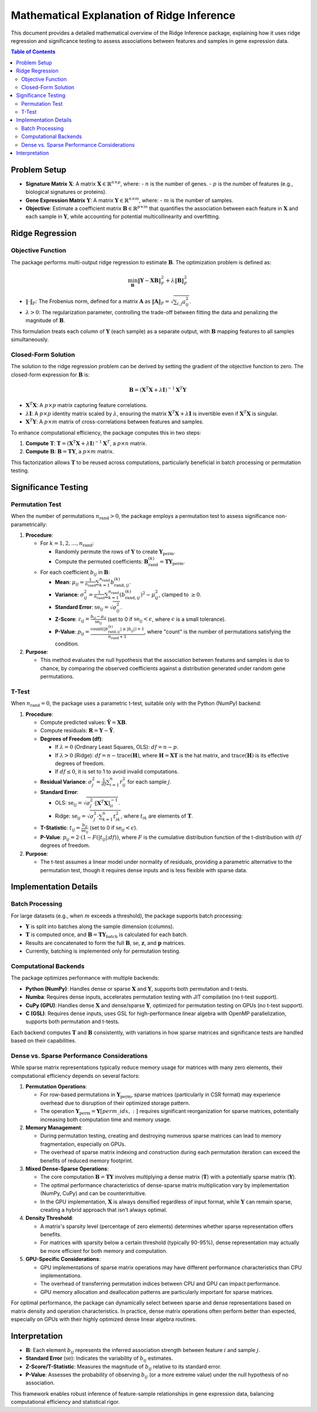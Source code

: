.. _ridge_math:

Mathematical Explanation of Ridge Inference
===========================================

This document provides a detailed mathematical overview of the Ridge Inference package, explaining how it uses ridge regression and significance testing to assess associations between features and samples in gene expression data.

.. contents:: Table of Contents
   :depth: 2
   :local:

Problem Setup
-------------

- **Signature Matrix** :math:`\mathbf{X}`: A matrix :math:`\mathbf{X} \in \mathbb{R}^{n \times p}`, where:
  - :math:`n` is the number of genes.
  - :math:`p` is the number of features (e.g., biological signatures or proteins).
- **Gene Expression Matrix** :math:`\mathbf{Y}`: A matrix :math:`\mathbf{Y} \in \mathbb{R}^{n \times m}`, where:
  - :math:`m` is the number of samples.
- **Objective**: Estimate a coefficient matrix :math:`\mathbf{B} \in \mathbb{R}^{p \times m}` that quantifies the association between each feature in :math:`\mathbf{X}` and each sample in :math:`\mathbf{Y}`, while accounting for potential multicollinearity and overfitting.

Ridge Regression
----------------

Objective Function
^^^^^^^^^^^^^^^^^^

The package performs multi-output ridge regression to estimate :math:`\mathbf{B}`. The optimization problem is defined as:

.. math::

   \min_{\mathbf{B}} \left\| \mathbf{Y} - \mathbf{X} \mathbf{B} \right\|_F^2 + \lambda \left\| \mathbf{B} \right\|_F^2

- :math:`\left\| \cdot \right\|_F`: The Frobenius norm, defined for a matrix :math:`\mathbf{A}` as :math:`\left\| \mathbf{A} \right\|_F = \sqrt{\sum_{i,j} a_{ij}^2}`.
- :math:`\lambda > 0`: The regularization parameter, controlling the trade-off between fitting the data and penalizing the magnitude of :math:`\mathbf{B}`.

This formulation treats each column of :math:`\mathbf{Y}` (each sample) as a separate output, with :math:`\mathbf{B}` mapping features to all samples simultaneously.

Closed-Form Solution
^^^^^^^^^^^^^^^^^^^^

The solution to the ridge regression problem can be derived by setting the gradient of the objective function to zero. The closed-form expression for :math:`\mathbf{B}` is:

.. math::

   \mathbf{B} = (\mathbf{X}^T \mathbf{X} + \lambda \mathbf{I})^{-1} \mathbf{X}^T \mathbf{Y}

- :math:`\mathbf{X}^T \mathbf{X}`: A :math:`p \times p` matrix capturing feature correlations.
- :math:`\lambda \mathbf{I}`: A :math:`p \times p` identity matrix scaled by :math:`\lambda`, ensuring the matrix :math:`\mathbf{X}^T \mathbf{X} + \lambda \mathbf{I}` is invertible even if :math:`\mathbf{X}^T \mathbf{X}` is singular.
- :math:`\mathbf{X}^T \mathbf{Y}`: A :math:`p \times m` matrix of cross-correlations between features and samples.

To enhance computational efficiency, the package computes this in two steps:

1. **Compute** :math:`\mathbf{T}`: :math:`\mathbf{T} = (\mathbf{X}^T \mathbf{X} + \lambda \mathbf{I})^{-1} \mathbf{X}^T`, a :math:`p \times n` matrix.

2. **Compute** :math:`\mathbf{B}`: :math:`\mathbf{B} = \mathbf{T} \mathbf{Y}`, a :math:`p \times m` matrix.

This factorization allows :math:`\mathbf{T}` to be reused across computations, particularly beneficial in batch processing or permutation testing.

Significance Testing
--------------------

Permutation Test
^^^^^^^^^^^^^^^^

When the number of permutations :math:`n_{\text{rand}} > 0`, the package employs a permutation test to assess significance non-parametrically:

1. **Procedure**:

   - For :math:`k = 1, 2, \dots, n_{\text{rand}}`:
   
     - Randomly permute the rows of :math:`\mathbf{Y}` to create :math:`\mathbf{Y}_{\text{perm}}`.
     
     - Compute the permuted coefficients: :math:`\mathbf{B}_{\text{rand}}^{(k)} = \mathbf{T} \mathbf{Y}_{\text{perm}}`.
   
   - For each coefficient :math:`b_{ij}` in :math:`\mathbf{B}`:
   
     - **Mean**: :math:`\mu_{ij} = \frac{1}{n_{\text{rand}}} \sum_{k=1}^{n_{\text{rand}}} b_{\text{rand}, ij}^{(k)}`.
     
     - **Variance**: :math:`\sigma_{ij}^2 = \frac{1}{n_{\text{rand}}} \sum_{k=1}^{n_{\text{rand}}} \left( b_{\text{rand}, ij}^{(k)} \right)^2 - \mu_{ij}^2`, clamped to :math:`\geq 0`.
     
     - **Standard Error**: :math:`\text{se}_{ij} = \sqrt{\sigma_{ij}^2}`.
     
     - **Z-Score**: :math:`z_{ij} = \frac{b_{ij} - \mu_{ij}}{\text{se}_{ij}}` (set to 0 if :math:`\text{se}_{ij} < \epsilon`, where :math:`\epsilon` is a small tolerance).
     
     - **P-Value**: :math:`p_{ij} = \frac{\text{count}(|b_{\text{rand}, ij}^{(k)}| \geq |b_{ij}|) + 1}{n_{\text{rand}} + 1}`, where "count" is the number of permutations satisfying the condition.

2. **Purpose**:

   - This method evaluates the null hypothesis that the association between features and samples is due to chance, by comparing the observed coefficients against a distribution generated under random gene permutations.

T-Test
^^^^^^

When :math:`n_{\text{rand}} = 0`, the package uses a parametric t-test, suitable only with the Python (NumPy) backend:

1. **Procedure**:

   - Compute predicted values: :math:`\hat{\mathbf{Y}} = \mathbf{X} \mathbf{B}`.
   
   - Compute residuals: :math:`\mathbf{R} = \mathbf{Y} - \hat{\mathbf{Y}}`.
   
   - **Degrees of Freedom (df)**:
   
     - If :math:`\lambda = 0` (Ordinary Least Squares, OLS): :math:`df = n - p`.
     
     - If :math:`\lambda > 0` (Ridge): :math:`df = n - \text{trace}(\mathbf{H})`, where :math:`\mathbf{H} = \mathbf{X} \mathbf{T}` is the hat matrix, and :math:`\text{trace}(\mathbf{H})` is its effective degrees of freedom.
     
     - If :math:`df \leq 0`, it is set to 1 to avoid invalid computations.
   
   - **Residual Variance**: :math:`\sigma_j^2 = \frac{1}{df} \sum_{i=1}^n r_{ij}^2` for each sample :math:`j`.
   
   - **Standard Error**:
   
     - OLS: :math:`\text{se}_{ij} = \sqrt{\sigma_j^2 \cdot [\mathbf{X}^T \mathbf{X}]^{-1}_{ii}}`.
     
     - Ridge: :math:`\text{se}_{ij} = \sqrt{\sigma_j^2 \cdot \sum_{k=1}^n t_{ik}^2}`, where :math:`t_{ik}` are elements of :math:`\mathbf{T}`.
   
   - **T-Statistic**: :math:`t_{ij} = \frac{b_{ij}}{\text{se}_{ij}}` (set to 0 if :math:`\text{se}_{ij} < \epsilon`).
   
   - **P-Value**: :math:`p_{ij} = 2 \cdot (1 - F(|t_{ij}|; df))`, where :math:`F` is the cumulative distribution function of the t-distribution with :math:`df` degrees of freedom.

2. **Purpose**:

   - The t-test assumes a linear model under normality of residuals, providing a parametric alternative to the permutation test, though it requires dense inputs and is less flexible with sparse data.

Implementation Details
----------------------

Batch Processing
^^^^^^^^^^^^^^^^

For large datasets (e.g., when :math:`m` exceeds a threshold), the package supports batch processing:

- :math:`\mathbf{Y}` is split into batches along the sample dimension (columns).
- :math:`\mathbf{T}` is computed once, and :math:`\mathbf{B} = \mathbf{T} \mathbf{Y}_{\text{batch}}` is calculated for each batch.
- Results are concatenated to form the full :math:`\mathbf{B}`, :math:`\text{se}`, :math:`\mathbf{z}`, and :math:`\mathbf{p}` matrices.
- Currently, batching is implemented only for permutation testing.

Computational Backends
^^^^^^^^^^^^^^^^^^^^^^

The package optimizes performance with multiple backends:

- **Python (NumPy)**: Handles dense or sparse :math:`\mathbf{X}` and :math:`\mathbf{Y}`, supports both permutation and t-tests.
- **Numba**: Requires dense inputs, accelerates permutation testing with JIT compilation (no t-test support).
- **CuPy (GPU)**: Handles dense :math:`\mathbf{X}` and dense/sparse :math:`\mathbf{Y}`, optimized for permutation testing on GPUs (no t-test support).
- **C (GSL)**: Requires dense inputs, uses GSL for high-performance linear algebra with OpenMP parallelization, supports both permutation and t-tests.

Each backend computes :math:`\mathbf{T}` and :math:`\mathbf{B}` consistently, with variations in how sparse matrices and significance tests are handled based on their capabilities.

Dense vs. Sparse Performance Considerations
^^^^^^^^^^^^^^^^^^^^^^^^^^^^^^^^^^^^^^^^^^^

While sparse matrix representations typically reduce memory usage for matrices with many zero elements, their computational efficiency depends on several factors:

1. **Permutation Operations**:

   - For row-based permutations in :math:`\mathbf{Y}_{\text{perm}}`, sparse matrices (particularly in CSR format) may experience overhead due to disruption of their optimized storage pattern.
   
   - The operation :math:`\mathbf{Y}_{\text{perm}} = \mathbf{Y}[perm\_idx, :]` requires significant reorganization for sparse matrices, potentially increasing both computation time and memory usage.

2. **Memory Management**:

   - During permutation testing, creating and destroying numerous sparse matrices can lead to memory fragmentation, especially on GPUs.
   
   - The overhead of sparse matrix indexing and construction during each permutation iteration can exceed the benefits of reduced memory footprint.

3. **Mixed Dense-Sparse Operations**:

   - The core computation :math:`\mathbf{B} = \mathbf{T} \mathbf{Y}` involves multiplying a dense matrix (:math:`\mathbf{T}`) with a potentially sparse matrix (:math:`\mathbf{Y}`).
   
   - The optimal performance characteristics of dense-sparse matrix multiplication vary by implementation (NumPy, CuPy) and can be counterintuitive.
   
   - In the GPU implementation, :math:`\mathbf{X}` is always densified regardless of input format, while :math:`\mathbf{Y}` can remain sparse, creating a hybrid approach that isn't always optimal.

4. **Density Threshold**:

   - A matrix's sparsity level (percentage of zero elements) determines whether sparse representation offers benefits.
   
   - For matrices with sparsity below a certain threshold (typically 90-95%), dense representation may actually be more efficient for both memory and computation.

5. **GPU-Specific Considerations**:

   - GPU implementations of sparse matrix operations may have different performance characteristics than CPU implementations.
   
   - The overhead of transferring permutation indices between CPU and GPU can impact performance.
   
   - GPU memory allocation and deallocation patterns are particularly important for sparse matrices.

For optimal performance, the package can dynamically select between sparse and dense representations based on matrix density and operation characteristics. In practice, dense matrix operations often perform better than expected, especially on GPUs with their highly optimized dense linear algebra routines.

Interpretation
--------------

- :math:`\mathbf{B}`: Each element :math:`b_{ij}` represents the inferred association strength between feature :math:`i` and sample :math:`j`.
- **Standard Error** (:math:`\text{se}`): Indicates the variability of :math:`b_{ij}` estimates.
- **Z-Score/T-Statistic**: Measures the magnitude of :math:`b_{ij}` relative to its standard error.
- **P-Value**: Assesses the probability of observing :math:`b_{ij}` (or a more extreme value) under the null hypothesis of no association.

This framework enables robust inference of feature-sample relationships in gene expression data, balancing computational efficiency and statistical rigor.
